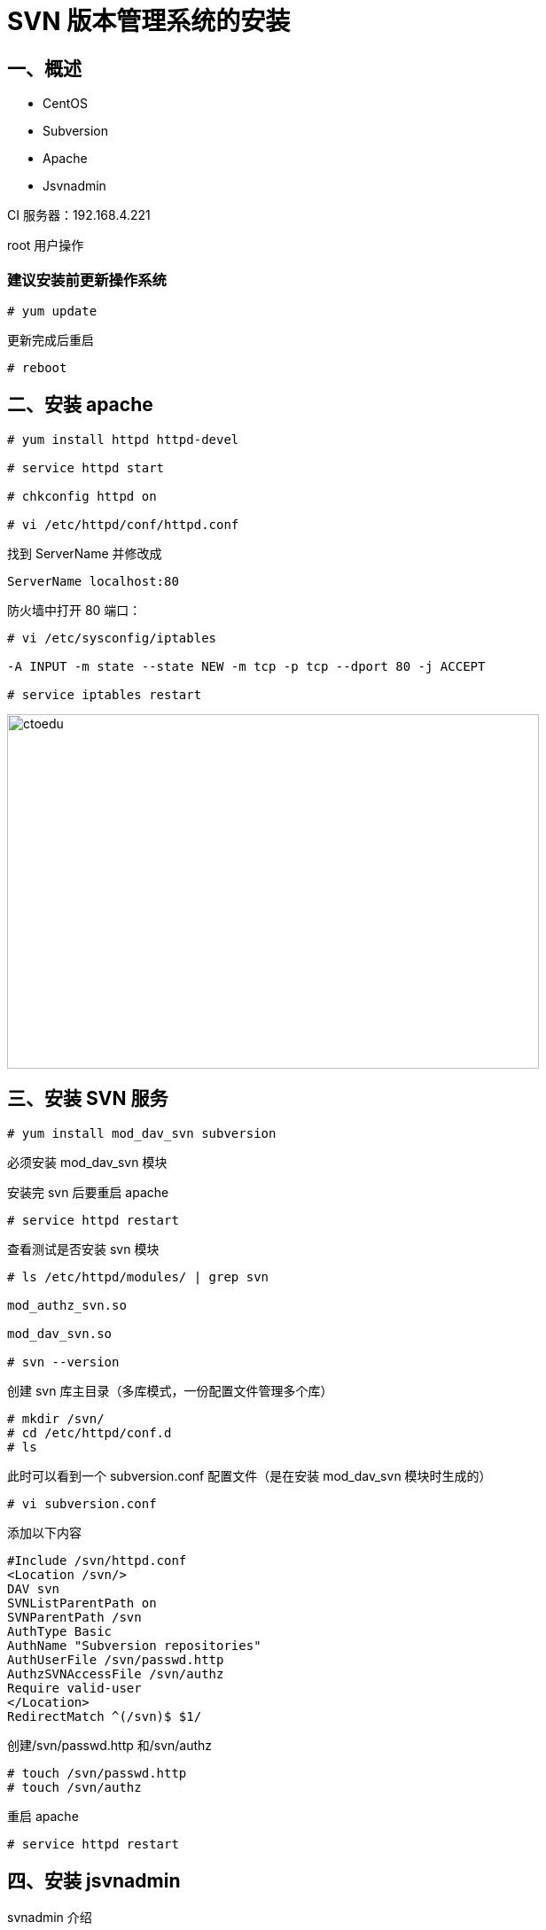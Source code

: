 = SVN 版本管理系统的安装

== 一、概述

* CentOS 
* Subversion 
* Apache 
* Jsvnadmin


CI 服务器：192.168.4.221

root 用户操作 


=== 建议安装前更新操作系统
```
# yum update

```

更新完成后重启
```
# reboot
```

== 二、安装 apache

```
# yum install httpd httpd-devel

# service httpd start

# chkconfig httpd on

# vi /etc/httpd/conf/httpd.conf

```
找到 ServerName 并修改成

```
ServerName localhost:80
```

防火墙中打开 80 端口：

```
# vi /etc/sysconfig/iptables

-A INPUT -m state --state NEW -m tcp -p tcp --dport 80 -j ACCEPT

# service iptables restart
```

image::https://github.com/csy512889371/learnDoc/blob/master/image/2018/zz/201.png?raw=true[ctoedu,600,400]



== 三、安装 SVN 服务

```
# yum install mod_dav_svn subversion
```

必须安装 mod_dav_svn 模块

安装完 svn 后要重启 apache

```
# service httpd restart
```

查看测试是否安装 svn 模块

```
# ls /etc/httpd/modules/ | grep svn

mod_authz_svn.so

mod_dav_svn.so

# svn --version 
```


创建 svn 库主目录（多库模式，一份配置文件管理多个库）

```
# mkdir /svn/
# cd /etc/httpd/conf.d
# ls
```

此时可以看到一个 subversion.conf 配置文件（是在安装 mod_dav_svn 模块时生成的）

```
# vi subversion.conf
```

添加以下内容

```
#Include /svn/httpd.conf
<Location /svn/>
DAV svn
SVNListParentPath on
SVNParentPath /svn
AuthType Basic
AuthName "Subversion repositories"
AuthUserFile /svn/passwd.http
AuthzSVNAccessFile /svn/authz
Require valid-user
</Location>
RedirectMatch ^(/svn)$ $1/

```

创建/svn/passwd.http 和/svn/authz

```
# touch /svn/passwd.http
# touch /svn/authz
```

重启 apache

```
# service httpd restart
```


== 四、安装 jsvnadmin

svnadmin 介绍

（在 Google Code 上，需要 FQ 才能下载）

* https://code.google.com/p/jsvnadmin/
* https://jsvnadmin.googlecode.com/files/svnadmin-3.0.5.zip

== 五、安装 MySQL（单独安装，与业务系统的数据库分开）

```
# rpm -qa | grep mysql ## 查看该操作系统上是否已经安装了 mysql 数据库，
```

有的话，可以通过 rpm -e 命令 或者 rpm -e --nodeps 命令来卸载掉

```
# yum install mysql-server mysql mysql-devel
# service mysqld start
# chkconfig --list | grep mysqld
mysqld 0:off 1:off 2:off 3:off 4:off 5:off 6:off
```

用上面的命令查看到 MySQL 并没有设置开机启动，所以需要设置开机启动

```
# chkconfig mysqld on
```

为了方便远程管理，防火墙中打开 3306 端口
```
# vi /etc/sysconfig/iptables
-A INPUT -m state --state NEW -m tcp -p tcp --dport 3306 -j ACCEPT
```

重启防火墙，使端口配置生效

```
# service iptables restart
```

设置 MySQL 数据库 root 用户的密码：

```
# mysqladmin -u root password 'wusc.123'
```

登录数据库：
```
# mysql -u root -p
```

MySQL 授权远程访问（先用 root 登录 mysql）

```
mysql> GRANT ALL PRIVILEGES ON *.* TO 'root'@'%' IDENTIFIED BY 'wusc.321' WITH
GRANT OPTION;
mysql> FLUSH PRIVILEGES;
```

== 六、使用 Tomcat7 部署 svnadmin

```
# cd /root
```

使用 wget 下载最新版的 tomcat7 的 tar.gz 包

```
# tar -zxvf apache-tomcat-7.0.xx.tar.gz
# mv apache-tomcat-7.0.xx svnadmin-tomcat
```

修改 Tomcat 的端口为 9000 和容器编码为 UTF-8

```
# vi /root/svnadmin-tomcat/conf/server.xml
```

修改以下标红的内容

```
<Server port="9005" shutdown="SHUTDOWN">
<Connector port="9000" protocol="HTTP/1.1"
 connectionTimeout="20000"
 redirectPort="8443" URIEncoding="UTF-8" />
```

防火墙中打开 9000 端口
```
# vi /etc/sysconfig/iptables
-A INPUT -m state --state NEW -m tcp -p tcp --dport 9000 -j ACCEPT
```

重启防火墙，使端口配置生效
```
# service iptables restart
# cd /root/svnadmin-tomcat/webapps
# rm -rf *
```

上传 svnadmin.war 到/root/svnadmin-tomcat/webapps 目录

```
# cd /root/svnadmin-tomcat/webapps
```

> 解压
```
# unzip svnadmin.war -d svnadmin
```

> 备份
```
# mv svnadmin.war /root/tools/
# cd svnadmin/WEB-INF
# vi jdbc.properties
```

内容改为如下
```
db=MySQL
#MySQL
MySQL.jdbc.driver=com.mysql.jdbc.Driver
MySQL.jdbc.url=jdbc:mysql://127.0.0.1:3306/svnadmin?characterEncoding=utf-8
MySQL.jdbc.username=root
MySQL.jdbc.password=wusc.123
```

=== 创建 svnadmin 数据库并导入相应数据（UTF-8 编码）

执行 db/mysql5.sql 和 db/lang/en.sql

> 启动 svnadmin-tomcat

```
# /root/svnadmin-tomcat/bin/startup.sh
```

浏览器中打开：http://192.168.4.221:9000/svnadmin/



image::https://github.com/csy512889371/learnDoc/blob/master/image/2018/zz/202.png?raw=true[ctoedu,600,400]

如：输入 admin，wusc.123

image::https://github.com/csy512889371/learnDoc/blob/master/image/2018/zz/203.png?raw=true[ctoedu,600,400]

> 创建库

image::https://github.com/csy512889371/learnDoc/blob/master/image/2018/zz/204.png?raw=true[ctoedu,600,400]

image::https://github.com/csy512889371/learnDoc/blob/master/image/2018/zz/205.png?raw=true[ctoedu,600,400]



此时：

/svn/目录下会创建一个 wusc_edu 的 SVN 库目录。

同 时 也 会 多 出 一 个 httpd.conf 文 件 ， 内 容 与 subversion.conf 一 样 ， 在/etc/httpd/conf.d/subversion.conf 中已配置。
/svn/authz 授权文件中会多出如下内容：

```
[aliases]
[groups]
wusc_edu_developer=
wusc_edu_manager=
wusc_edu_tester=
[wusc_edu:/]
@wusc_edu_manager=rw
```

以上过程其实是调用了 svn 对应的命令做了相应的操作

> 配置库目录权限

```
# cd /svn
# chown -R apache.apache wusc_edu
# chmod -R 777 wusc_edu
```
（如创建新库，需要对新建的库目录执行以上两步授权操作）

> 关闭 SELinux（Linux 的访问控制）

修改/etc/selinux/config 文件

```
# vi /etc/selinux/config
```

将 SELINUX=enforcing 改为 SELINUX=disabled

重启机器即可
```
# reboot
```

=== SVN 版本管理平台（Subversion+Apache+Jsvnadmin）的使用

先安装 SVN 管理客户端 TortoiseSVN，方便对 SVN 库的操作和管理
http://tortoisesvn.net/downloads.html

（注意 64 位系统要安装 64 位版）

接下来可以对 wusc_edu 库进行相应的操作

1、用户组
2、用户
3、授权
4、导入项目

image::https://github.com/csy512889371/learnDoc/blob/master/image/2018/zz/206.png?raw=true[ctoedu,600,400]